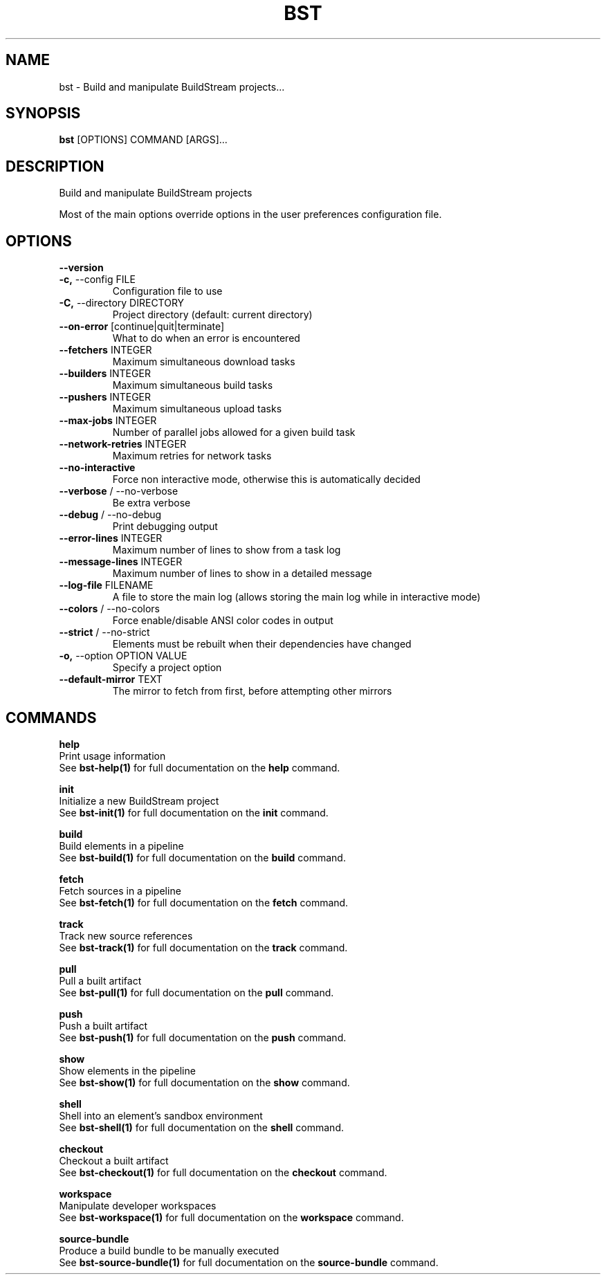 .TH "BST" "1" "14-Jul-2019" "" "bst Manual"
.SH NAME
bst \- Build and manipulate BuildStream projects...
.SH SYNOPSIS
.B bst
[OPTIONS] COMMAND [ARGS]...
.SH DESCRIPTION
Build and manipulate BuildStream projects
.PP
Most of the main options override options in the
user preferences configuration file.
.SH OPTIONS
.TP
\fB\-\-version\fP
.PP
.TP
\fB\-c,\fP \-\-config FILE
Configuration file to use
.TP
\fB\-C,\fP \-\-directory DIRECTORY
Project directory (default: current directory)
.TP
\fB\-\-on\-error\fP [continue|quit|terminate]
What to do when an error is encountered
.TP
\fB\-\-fetchers\fP INTEGER
Maximum simultaneous download tasks
.TP
\fB\-\-builders\fP INTEGER
Maximum simultaneous build tasks
.TP
\fB\-\-pushers\fP INTEGER
Maximum simultaneous upload tasks
.TP
\fB\-\-max\-jobs\fP INTEGER
Number of parallel jobs allowed for a given build task
.TP
\fB\-\-network\-retries\fP INTEGER
Maximum retries for network tasks
.TP
\fB\-\-no\-interactive\fP
Force non interactive mode, otherwise this is automatically decided
.TP
\fB\-\-verbose\fP / \-\-no\-verbose
Be extra verbose
.TP
\fB\-\-debug\fP / \-\-no\-debug
Print debugging output
.TP
\fB\-\-error\-lines\fP INTEGER
Maximum number of lines to show from a task log
.TP
\fB\-\-message\-lines\fP INTEGER
Maximum number of lines to show in a detailed message
.TP
\fB\-\-log\-file\fP FILENAME
A file to store the main log (allows storing the main log while in interactive mode)
.TP
\fB\-\-colors\fP / \-\-no\-colors
Force enable/disable ANSI color codes in output
.TP
\fB\-\-strict\fP / \-\-no\-strict
Elements must be rebuilt when their dependencies have changed
.TP
\fB\-o,\fP \-\-option OPTION VALUE
Specify a project option
.TP
\fB\-\-default\-mirror\fP TEXT
The mirror to fetch from first, before attempting other mirrors
.SH COMMANDS
.PP
\fBhelp\fP
  Print usage information
  See \fBbst-help(1)\fP for full documentation on the \fBhelp\fP command.
.PP
\fBinit\fP
  Initialize a new BuildStream project
  See \fBbst-init(1)\fP for full documentation on the \fBinit\fP command.
.PP
\fBbuild\fP
  Build elements in a pipeline
  See \fBbst-build(1)\fP for full documentation on the \fBbuild\fP command.
.PP
\fBfetch\fP
  Fetch sources in a pipeline
  See \fBbst-fetch(1)\fP for full documentation on the \fBfetch\fP command.
.PP
\fBtrack\fP
  Track new source references
  See \fBbst-track(1)\fP for full documentation on the \fBtrack\fP command.
.PP
\fBpull\fP
  Pull a built artifact
  See \fBbst-pull(1)\fP for full documentation on the \fBpull\fP command.
.PP
\fBpush\fP
  Push a built artifact
  See \fBbst-push(1)\fP for full documentation on the \fBpush\fP command.
.PP
\fBshow\fP
  Show elements in the pipeline
  See \fBbst-show(1)\fP for full documentation on the \fBshow\fP command.
.PP
\fBshell\fP
  Shell into an element's sandbox environment
  See \fBbst-shell(1)\fP for full documentation on the \fBshell\fP command.
.PP
\fBcheckout\fP
  Checkout a built artifact
  See \fBbst-checkout(1)\fP for full documentation on the \fBcheckout\fP command.
.PP
\fBworkspace\fP
  Manipulate developer workspaces
  See \fBbst-workspace(1)\fP for full documentation on the \fBworkspace\fP command.
.PP
\fBsource-bundle\fP
  Produce a build bundle to be manually executed
  See \fBbst-source-bundle(1)\fP for full documentation on the \fBsource-bundle\fP command.
